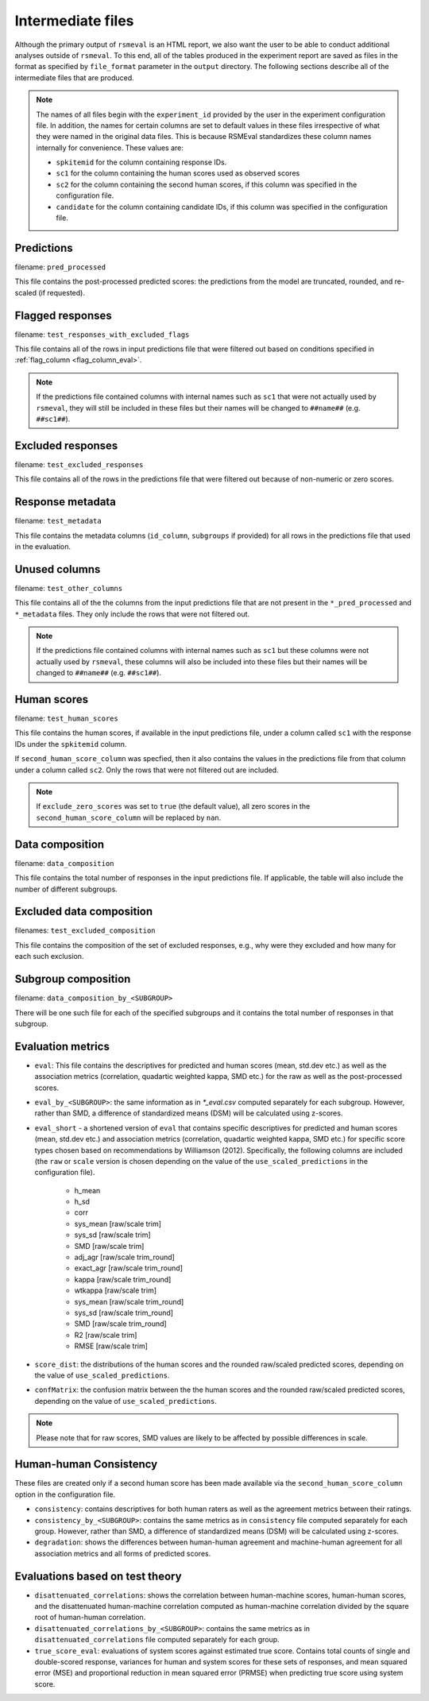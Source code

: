 .. _intermediate_files_rsmeval:

Intermediate files
""""""""""""""""""
Although the primary output of ``rsmeval`` is an HTML report, we also want the user to be able to conduct additional analyses outside of ``rsmeval``. To this end, all of the tables produced in the experiment report are saved as files in the format as specified by ``file_format`` parameter in the ``output`` directory. The following sections describe all of the intermediate files that are produced.

.. note::

    The names of all files begin with the ``experiment_id`` provided by the user in the experiment configuration file. In addition, the names for certain columns are set to default values in these files irrespective of what they were named in the original data files. This is because RSMEval standardizes these column names internally for convenience. These values are:

    - ``spkitemid`` for the column containing response IDs.
    - ``sc1`` for the column containing the human scores used as observed scores
    - ``sc2`` for the column containing the second human scores, if this column was specified in the configuration file.
    - ``candidate`` for the column containing candidate IDs, if this column was specified in the configuration file.

Predictions
~~~~~~~~~~~
filename: ``pred_processed``

This file contains the post-processed predicted scores: the predictions from the model are truncated, rounded, and re-scaled (if requested).

Flagged responses
~~~~~~~~~~~~~~~~~
filename: ``test_responses_with_excluded_flags``

This file contains all of the rows in input predictions file that were filtered out based on conditions specified in :ref:`flag_column <flag_column_eval>`.

.. note::

    If the predictions file contained columns with internal names such as ``sc1`` that were not actually used by ``rsmeval``, they will still be included in these files but their names will be changed to ``##name##`` (e.g. ``##sc1##``).

Excluded responses
~~~~~~~~~~~~~~~~~~
filename: ``test_excluded_responses``

This file contains all of the rows in the predictions file that were filtered out because of non-numeric or zero scores.

Response metadata
~~~~~~~~~~~~~~~~~
filename:  ``test_metadata``

This file contains the metadata columns (``id_column``,  ``subgroups`` if provided) for all rows in the predictions file that used in the evaluation.

Unused columns
~~~~~~~~~~~~~~
filename: ``test_other_columns``

This file contains all of the the columns from the input predictions file that are not present in the ``*_pred_processed`` and ``*_metadata`` files. They only include the rows that were not filtered out.

.. note::

    If the predictions file contained columns with internal names such as ``sc1`` but these columns were not actually used by ``rsmeval``, these columns will also be included into these files but their names will be changed to ``##name##`` (e.g. ``##sc1##``).

Human scores
~~~~~~~~~~~~
filename: ``test_human_scores``

This file contains the human scores, if available in the input predictions file, under a column called ``sc1`` with the response IDs under the ``spkitemid`` column.

If ``second_human_score_column`` was specfied, then it also contains the values in the predictions file from that column under a column called ``sc2``. Only the rows that were not filtered out are included.

.. note::

    If ``exclude_zero_scores``  was set to ``true`` (the default value), all zero scores in the ``second_human_score_column`` will be replaced by ``nan``.

Data composition
~~~~~~~~~~~~~~~~
filename: ``data_composition``

This file contains the total number of responses in the input predictions file. If applicable, the table will also include the number of different subgroups.

Excluded data composition
~~~~~~~~~~~~~~~~~~~~~~~~~
filenames: ``test_excluded_composition``

This file contains the composition of the set of excluded responses, e.g., why were they excluded and how many for each such exclusion.

Subgroup composition
~~~~~~~~~~~~~~~~~~~~
filename: ``data_composition_by_<SUBGROUP>``

There will be one such file for each of the specified subgroups and it contains the total number of responses in that subgroup.

Evaluation metrics
~~~~~~~~~~~~~~~~~~
- ``eval``:  This file contains the descriptives for predicted and human scores (mean, std.dev etc.) as well as the association metrics (correlation, quadartic weighted kappa, SMD etc.) for the raw as well as the post-processed scores.

- ``eval_by_<SUBGROUP>``: the same information as in `*_eval.csv` computed separately for each subgroup. However, rather than SMD, a difference of standardized means (DSM) will be calculated using z-scores.

- ``eval_short`` -  a shortened version of ``eval`` that contains specific descriptives for predicted and human scores (mean, std.dev etc.) and association metrics (correlation, quadartic weighted kappa, SMD etc.) for specific score types chosen based on recommendations by Williamson (2012). Specifically, the following columns are included (the ``raw`` or ``scale`` version is chosen depending on the value of the ``use_scaled_predictions`` in the configuration file).

    - h_mean
    - h_sd
    - corr
    - sys_mean [raw/scale trim]
    - sys_sd [raw/scale trim]
    - SMD [raw/scale trim]
    - adj_agr [raw/scale trim_round]
    - exact_agr [raw/scale trim_round]
    - kappa [raw/scale trim_round]
    - wtkappa [raw/scale trim]
    - sys_mean [raw/scale trim_round]
    - sys_sd [raw/scale trim_round]
    - SMD [raw/scale trim_round]
    - R2 [raw/scale trim]
    - RMSE [raw/scale trim]

- ``score_dist``: the distributions of the human scores and the rounded raw/scaled predicted scores, depending on the value of ``use_scaled_predictions``.

- ``confMatrix``: the confusion matrix between the the human scores and the rounded raw/scaled predicted scores, depending on the value of ``use_scaled_predictions``.

.. note::

    Please note that for raw scores, SMD values are likely to be affected by possible differences in scale.


Human-human Consistency
~~~~~~~~~~~~~~~~~~~~~~~
These files are created only if a second human score has been made available via the ``second_human_score_column`` option in the configuration file.

- ``consistency``: contains descriptives for both human raters as well as the agreement metrics between their ratings.

- ``consistency_by_<SUBGROUP>``: contains the same metrics as in ``consistency`` file computed separately for each group. However, rather than SMD, a difference of standardized means (DSM) will be calculated using z-scores.

- ``degradation``:  shows the differences between human-human agreement and machine-human agreement for all association metrics and all forms of predicted scores.

Evaluations based on test theory
~~~~~~~~~~~~~~~~~~~~~~~~~~~~~~~~

- ``disattenuated_correlations``: shows the correlation between human-machine scores, human-human scores, and the disattenuated human-machine correlation computed as human-machine correlation divided by the square root of human-human correlation.

- ``disattenuated_correlations_by_<SUBGROUP>``: contains the same metrics as in ``disattenuated_correlations`` file computed separately for each group. 

- ``true_score_eval``: evaluations of system scores against estimated true score. Contains total counts of single and double-scored response, variances for human and system scores for these sets of responses, and mean squared error (MSE) and proportional reduction in mean squared error (PRMSE) when predicting true score using system score. 